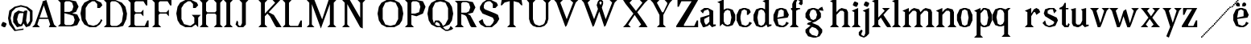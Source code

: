 SplineFontDB: 3.0
FontName: Avara
FullName: Avara
FamilyName: Avara
Weight: Bold
Copyright: Created by Raphael Bastide with FontForge 2.0 (http://fontforge.sf.net)
UComments: "2011-11-3: Created." 
Version: 001.000
ItalicAngle: 0
UnderlinePosition: -100
UnderlineWidth: 50
Ascent: 800
Descent: 200
LayerCount: 2
Layer: 0 0 "Back"  1
Layer: 1 0 "Fore"  0
NeedsXUIDChange: 1
XUID: [1021 366 1577494475 15714092]
FSType: 0
OS2Version: 0
OS2_WeightWidthSlopeOnly: 0
OS2_UseTypoMetrics: 1
CreationTime: 1320277816
ModificationTime: 1326201435
OS2TypoAscent: 0
OS2TypoAOffset: 1
OS2TypoDescent: 0
OS2TypoDOffset: 1
OS2TypoLinegap: 90
OS2WinAscent: 0
OS2WinAOffset: 1
OS2WinDescent: 0
OS2WinDOffset: 1
HheadAscent: 0
HheadAOffset: 1
HheadDescent: 0
HheadDOffset: 1
OS2Vendor: 'PfEd'
Lookup: 258 0 0 "auto"  {"auto"  } []
DEI: 91125
Encoding: ISO8859-1
UnicodeInterp: none
NameList: Adobe Glyph List
DisplaySize: -24
AntiAlias: 1
FitToEm: 1
WinInfo: 32 16 10
Grid
1160 1300 m 0
 1160 -700 l 0
1120 1300 m 0
 1120 -700 l 0
1080 1300 m 0
 1080 -700 l 0
1040 1300 m 0
 1040 -700 l 0
1000 1300 m 0
 1000 -700 l 0
960 1300 m 0
 960 -700 l 0
920 1300 m 0
 920 -700 l 0
880 1300 m 0
 880 -700 l 0
840 1300 m 0
 840 -700 l 0
800 1300 m 0
 800 -700 l 0
760 1300 m 0
 760 -700 l 0
720 1300 m 0
 720 -700 l 0
680 1300 m 0
 680 -700 l 0
640 1300 m 0
 640 -700 l 0
600 1300 m 0
 600 -700 l 0
560 1300 m 0
 560 -700 l 0
520 1300 m 0
 520 -700 l 0
480 1300 m 0
 480 -700 l 0
440 1300 m 0
 440 -700 l 0
400 1300 m 0
 400 -700 l 0
360 1300 m 4
 360 -700 l 4
320 1300 m 0
 320 -700 l 0
280 1300 m 0
 280 -700 l 0
240 1300 m 0
 240 -700 l 0
200 1300 m 0
 200 -700 l 0
160 1300 m 0
 160 -700 l 0
120 1300 m 0
 120 -700 l 0
80 1300 m 0
 80 -700 l 0
40 1300 m 0
 40 -700 l 0
-1000 -280 m 0
 2000 -280 l 0
-1000 -240 m 0
 2000 -240 l 0
-1000 -160 m 0
 2000 -160 l 0
-1000 -120 m 0
 2000 -120 l 0
-1000 -80 m 0
 2000 -80 l 0
-1000 -40 m 0
 2000 -40 l 0
-1000 840 m 0
 2000 840 l 0
-1000 760 m 0
 2000 760 l 0
-1000 720 m 0
 2000 720 l 0
-1000 680 m 0
 2000 680 l 0
-1000 640 m 0
 2000 640 l 0
-1000 600 m 0
 2000 600 l 0
-1000 520 m 0
 2000 520 l 0
-1000 480 m 0
 2000 480 l 0
-1000 440 m 0
 2000 440 l 0
-1000 400 m 0
 2000 400 l 0
-1000 360 m 0
 2000 360 l 0
-1000 320 m 0
 2000 320 l 0
-1000 280 m 0
 2000 280 l 0
-1000 240 m 0
 2000 240 l 0
-1000 200 m 0
 2000 200 l 0
-1000 160 m 0
 2000 160 l 0
-1000 120 m 0
 2000 120 l 0
-1000 80 m 0
 2000 80 l 0
-1000 40 m 0
 2000 40 l 0
-1000 -320 m 0
 2000 -320 l 0
-996 560 m 0
 2004 560 l 0
EndSplineSet
BeginChars: 256 61

StartChar: R
Encoding: 82 82 0
Width: 700
VWidth: 0
Flags: HW
LayerCount: 2
Fore
SplineSet
0 800 m 1
 360 799.945 l 1
 560 759.945 l 1
 640 599.945 l 1
 560 439.945 l 1
 400 399.898 l 1
 480 359.891 l 1
 680 -0.109375 l 1
 520 -0.101562 l 1
 480 39.8984 l 1
 360 320 l 5
 320 359.891 l 1
 200 400.008 l 1
 200 79.9766 l 1
 280 -0.078125 l 1
 0 0 l 1
 80 80 l 1
 80 720 l 1
 0 800 l 1
240 760 m 1
 200 720 l 1
 200 440 l 1
 360 440 l 1
 440 480 l 1
 480 600 l 1
 440 720 l 1
 360 760 l 1
 240 760 l 1
EndSplineSet
Validated: 1
Kerns2: 37 -50 "auto"  12 -45 "auto"  19 -70 "auto"  8 -62 "auto"  9 -86 "auto"  25 -102 "auto"  6 -84 "auto"  13 -86 "auto"  20 -66 "auto"  26 -66 "auto"  24 -62 "auto"  2 -45 "auto" 
EndChar

StartChar: B
Encoding: 66 66 1
Width: 700
VWidth: 0
Flags: HW
LayerCount: 2
Fore
SplineSet
0 800 m 1
 360 800.023 l 1
 560 760.023 l 1
 640 600.023 l 1
 560 440.023 l 1
 440 400.023 l 1
 600 360.078 l 1
 680 200.078 l 1
 600 40.0781 l 1
 440 0.078125 l 1
 0 0 l 1
 80 80 l 1
 80 720 l 1
 0 800 l 1
240 760 m 1
 200 720 l 1
 200 440 l 1
 360 440 l 1
 440 480 l 1
 480 600 l 1
 440 720 l 1
 360 760 l 1
 240 760 l 1
200 400.031 m 1
 200 79.9766 l 1
 240 39.9766 l 1
 400 40.0547 l 1
 480 80.0547 l 1
 520 200.055 l 1
 480 320.055 l 1
 360 360 l 1
 200 400.031 l 1
EndSplineSet
Validated: 1
Kerns2: 28 -73 "auto"  19 48 "auto"  20 48 "auto"  26 48 "auto"  2 48 "auto"  27 -67 "auto"  18 -71 "auto"  25 -72 "auto" 
EndChar

StartChar: a
Encoding: 97 97 2
Width: 520
VWidth: 0
Flags: HW
LayerCount: 2
Fore
SplineSet
120 560 m 1
 240 560 l 1
 400 480 l 1
 400 80 l 1
 480 80 l 1
 480 40 l 1
 360 0 l 1
 280 80 l 1
 240 40 l 1
 120 0 l 5
 80 0 l 1
 0 160 l 1
 0 280 l 1
 280 360 l 1
 280 440 l 1
 240 520 l 1
 120 480 l 1
 80 400 l 1
 0 480 l 1
 120 560 l 1
280 320 m 1
 120 240 l 1
 120 160 l 1
 160 80 l 1
 200 80 l 1
 280 160 l 1
 280 320 l 1
EndSplineSet
Kerns2: 45 -50 "auto"  43 -50 "auto"  37 -40 "auto"  34 -50 "auto"  29 -50 "auto"  27 -40 "auto"  12 -44 "auto"  7 -80 "auto"  19 -47 "auto"  8 -80 "auto"  9 -64 "auto"  18 -55 "auto"  25 -120 "auto"  6 -80 "auto"  13 -64 "auto"  20 -44 "auto"  26 -44 "auto"  24 -80 "auto" 
EndChar

StartChar: edieresis
Encoding: 235 235 3
Width: 1000
VWidth: 0
Flags: H
LayerCount: 2
Fore
SplineSet
200 558 m 1
 280 558 l 1
 400 518 l 1
 480 358 l 1
 440 278 l 1
 120 237.945 l 1
 160 78 l 1
 280 38 l 1
 360 78 l 1
 400 158 l 1
 480 118 l 1
 400 38 l 1
 320 -2 l 1
 200 -2 l 1
 80 38 l 1
 0 198 l 1
 0 358 l 1
 80 518 l 1
 200 558 l 1
240 518 m 1
 160 478 l 1
 120 277.945 l 1
 320 318 l 1
 320 478 l 1
 240 518 l 1
360 718.031 m 1
 400 678.062 l 1
 400 638.062 l 1
 360 598.031 l 1
 280 598.031 l 1
 280 678.031 l 1
 320 718.031 l 1
 360 718.031 l 1
159.438 718.219 m 1
 199.812 678.586 l 1
 200.562 598.594 l 1
 120.562 597.852 l 1
 80.1875 637.445 l 1
 79.8125 677.445 l 1
 119.438 717.844 l 1
 159.438 718.219 l 1
EndSplineSet
Validated: 1
EndChar

StartChar: g
Encoding: 103 103 4
Width: 1000
VWidth: 0
Flags: H
LayerCount: 2
Fore
SplineSet
520 598 m 1
 560 478 l 1
 520 478 l 1
 416 494 l 1
 480 398 l 1
 480 278 l 1
 440 238 l 1
 320 158 l 1
 200 118 l 1
 400 38 l 1
 520 -82 l 1
 520 -162 l 1
 440 -282 l 1
 320 -322 l 1
 240 -322 l 1
 80 -282 l 1
 0 -162 l 1
 0 -82 l 1
 160 38 l 1
 40 78 l 1
 80 118 l 1
 200 158 l 1
 80 198 l 1
 0 278 l 1
 0 398 l 1
 80 518 l 1
 200 558 l 1
 280 558 l 1
 400 518 l 1
 440 558 l 1
 520 598 l 1
240 518 m 1
 160 478 l 1
 120 358 l 1
 160 238 l 1
 240 198 l 1
 320 238 l 1
 360 358 l 1
 320 478 l 1
 240 518 l 1
200 -2 m 1
 120 -82 l 1
 120 -162 l 1
 200 -242 l 1
 360 -282 l 1
 400 -202 l 1
 400 -122 l 1
 320 -42 l 1
 200 -2 l 1
EndSplineSet
Validated: 1
EndChar

StartChar: edieresis
Encoding: 235 235 5
Width: 490
VWidth: 0
Flags: HW
LayerCount: 2
Fore
SplineSet
200 560 m 5
 280 560 l 5
 400 520 l 5
 480 360 l 5
 440 280 l 5
 120 239.945 l 5
 160 80 l 5
 280 40 l 5
 360 80 l 5
 400 160 l 5
 480 120 l 5
 400 40 l 5
 320 0 l 5
 200 0 l 5
 80 40 l 5
 0 200 l 5
 0 360 l 5
 80 520 l 5
 200 560 l 5
240 520 m 5
 160 480 l 5
 120 279.945 l 5
 320 320 l 5
 320 480 l 5
 240 520 l 5
360 720.031 m 5
 400 680.062 l 5
 400 640.062 l 5
 360 600.031 l 5
 280 600.031 l 5
 280 680.031 l 5
 320 720.031 l 5
 360 720.031 l 5
159.438 720.219 m 5
 199.812 680.586 l 5
 200.562 600.594 l 5
 120.562 599.852 l 5
 80.1875 639.445 l 5
 79.8125 679.445 l 5
 119.438 719.844 l 5
 159.438 720.219 l 5
EndSplineSet
Validated: 1
EndChar

StartChar: g
Encoding: 103 103 6
Width: 806
VWidth: 0
Flags: HW
LayerCount: 2
Fore
SplineSet
560 600 m 1
 600 480 l 1
 560 480 l 1
 456 496 l 1
 520 400 l 1
 520 280 l 1
 480 240 l 1
 360 160 l 1
 240 120 l 1
 440 40 l 1
 560 -80 l 1
 560 -160 l 1
 480 -280 l 1
 360 -320 l 1
 280 -320 l 1
 120 -280 l 1
 40 -160 l 1
 40 -80 l 1
 200 40 l 1
 80 80 l 1
 120 120 l 1
 240 160 l 1
 120 200 l 1
 40 280 l 1
 40 400 l 1
 120 520 l 1
 240 560 l 1
 320 560 l 1
 440 520 l 1
 480 560 l 1
 560 600 l 1
280 520 m 1
 200 480 l 1
 160 360 l 1
 200 240 l 1
 280 200 l 1
 360 240 l 1
 400 360 l 1
 360 480 l 1
 280 520 l 1
240 0 m 1
 160 -80 l 1
 160 -160 l 1
 240 -240 l 1
 400 -280 l 1
 440 -200 l 1
 440 -120 l 1
 360 -40 l 1
 240 0 l 1
EndSplineSet
Validated: 1
Kerns2: 0 -248 "auto"  45 -178 "auto"  44 -248 "auto"  43 -178 "auto"  42 -248 "auto"  41 -248 "auto"  39 -248 "auto"  38 -248 "auto"  37 -373 "auto"  36 -248 "auto"  35 -248 "auto"  34 -178 "auto"  33 -248 "auto"  32 -248 "auto"  30 -248 "auto"  29 -178 "auto"  1 -248 "auto"  28 -260 "auto"  27 -339 "auto"  12 -172 "auto"  7 -173 "auto"  11 -245 "auto"  10 -168 "auto"  19 -209 "auto"  8 -168 "auto"  9 -232 "auto"  18 -208 "auto"  17 -168 "auto"  16 -248 "auto"  25 -96 "auto"  14 -168 "auto"  15 -248 "auto"  6 -243 "auto"  40 -212 "auto"  13 -232 "auto"  20 -212 "auto"  26 -212 "auto"  24 -248 "auto"  2 -168 "auto" 
EndChar

StartChar: t
Encoding: 116 116 7
Width: 340
VWidth: 0
Flags: HW
LayerCount: 2
Fore
SplineSet
200 720 m 1
 200 560 l 1
 280 560 l 1
 280 520 l 1
 200 520 l 1
 200 80 l 1
 240 40 l 1
 240 40 l 1
 280 120 l 1
 320 80 l 1
 280 0 l 1
 160 0 l 1
 80 80 l 1
 80 520 l 1
 0 520 l 1
 0 560 l 1
 80 600 l 1
 120 640 l 1
 160 720 l 1
 200 720 l 1
EndSplineSet
Validated: 5
Kerns2: 8 -54 "auto"  9 -45 "auto"  18 -46 "auto"  25 -63 "auto"  6 -61 "auto"  13 -45 "auto"  24 -61 "auto" 
EndChar

StartChar: p
Encoding: 112 112 8
Width: 580
VWidth: 0
Flags: HW
LayerCount: 2
Fore
SplineSet
360 560 m 1
 480 520 l 1
 560 360 l 1
 560 200 l 1
 480 40 l 1
 360 0 l 1
 280 0 l 1
 200 40 l 1
 200 -240 l 1
 280 -320 l 1
 0 -320 l 1
 80 -240 l 1
 80 440 l 1
 0 480 l 1
 200 560 l 1
 200 480 l 5
 280 560 l 1
 360 560 l 1
320 520 m 1
 200 400 l 1
 200 160 l 1
 240 80 l 1
 320 40 l 1
 400 80 l 1
 440 280 l 1
 400 480 l 1
 320 520 l 1
EndSplineSet
Validated: 1
Kerns2: 45 47 "auto"  43 47 "auto"  34 47 "auto"  29 47 "auto"  28 -70 "auto"  19 50 "auto"  20 50 "auto"  26 50 "auto"  2 50 "auto"  7 -48 "auto"  18 -69 "auto" 
EndChar

StartChar: o
Encoding: 111 111 9
Width: 550
VWidth: 0
Flags: HW
LayerCount: 2
Fore
SplineSet
220 560 m 5
 300 560 l 1
 420 520 l 1
 500 360 l 1
 500 200 l 1
 420 40 l 1
 300 0 l 1
 220 0 l 1
 100 40 l 1
 20 200 l 1
 20 360 l 1
 100 520 l 1
 220 560 l 5
260 520 m 1
 180 480 l 1
 140 280 l 1
 180 80 l 1
 260 40 l 1
 340 80 l 1
 380 280 l 1
 340 480 l 1
 260 520 l 1
EndSplineSet
Validated: 1
Kerns2: 0 -59 "auto"  44 -59 "auto"  42 -59 "auto"  41 -59 "auto"  39 -59 "auto"  38 -59 "auto"  37 -51 "auto"  36 -59 "auto"  35 -59 "auto"  33 -59 "auto"  32 -59 "auto"  30 -59 "auto"  1 -59 "auto"  28 -100 "auto"  27 -62 "auto"  7 -78 "auto"  10 -59 "auto"  8 -59 "auto"  18 -99 "auto"  17 -59 "auto"  16 -59 "auto"  25 -68 "auto"  15 -59 "auto"  40 -59 "auto"  24 -59 "auto" 
EndChar

StartChar: r
Encoding: 114 114 10
Width: 560
VWidth: 0
Flags: HW
LayerCount: 2
Fore
SplineSet
200 560 m 1
 200 400 l 1
 200 400 l 1
 280 520 l 1
 360 560 l 1
 440 520 l 1
 480 440 l 1
 360 360 l 1
 320 440 l 1
 280 440 l 1
 200 320 l 1
 200 80 l 1
 280 0 l 1
 0 0 l 1
 80 80 l 1
 80 440 l 1
 0 480 l 1
 200 560 l 1
EndSplineSet
Validated: 5
Kerns2: 0 -90 "auto"  44 -90 "auto"  42 -90 "auto"  41 -90 "auto"  39 -90 "auto"  38 -90 "auto"  37 -250 "auto"  36 -90 "auto"  35 -90 "auto"  33 -90 "auto"  32 -90 "auto"  30 -90 "auto"  1 -90 "auto"  28 -241 "auto"  27 -293 "auto"  12 -68 "auto"  7 -68 "auto"  11 -74 "auto"  10 -49 "auto"  8 -49 "auto"  9 -57 "auto"  18 -89 "auto"  17 -49 "auto"  16 -90 "auto"  25 -58 "auto"  15 -90 "auto"  6 -58 "auto"  40 -108 "auto"  13 -57 "auto"  24 -90 "auto" 
EndChar

StartChar: s
Encoding: 115 115 11
Width: 520
VWidth: 0
Flags: HW
LayerCount: 2
Fore
SplineSet
360 400 m 1
 320 520 l 1
 240 520 l 1
 160 480 l 1
 160 400 l 1
 440 280 l 1
 480 200 l 1
 400 40 l 1
 240 0 l 5
 200 0 l 1
 80 40 l 1
 0 120 l 1
 80 200 l 1
 120 80 l 1
 200 40 l 1
 320 80 l 1
 360 120 l 1
 360 160 l 1
 80 320 l 1
 40 400 l 1
 80 520 l 1
 200 560 l 1
 360 560 l 1
 440 480 l 1
 360 400 l 1
EndSplineSet
Kerns2: 28 -70 "auto"  19 49 "auto"  20 49 "auto"  26 49 "auto"  2 49 "auto"  18 -61 "auto"  25 -61 "auto" 
EndChar

StartChar: u
Encoding: 117 117 12
Width: 600
VWidth: 0
Flags: HW
LayerCount: 2
Fore
SplineSet
560 40 m 1
 440 0 l 1
 360 80 l 1
 360 80 l 1
 320 40 l 1
 240 0 l 1
 200 0 l 1
 80 40 l 1
 40 120 l 1
 40 480 l 1
 0 520 l 1
 160 560 l 1
 160 120 l 5
 200 80 l 1
 280 80 l 1
 320 120 l 1
 360 200 l 1
 360 480 l 1
 320 520 l 1
 480 560 l 1
 480 80 l 1
 560 80 l 1
 560 40 l 1
EndSplineSet
Validated: 5
Kerns2: 45 -50 "auto"  43 -50 "auto"  37 -40 "auto"  34 -50 "auto"  29 -50 "auto"  27 -40 "auto"  12 -44 "auto"  7 -80 "auto"  19 -47 "auto"  8 -80 "auto"  9 -64 "auto"  18 -55 "auto"  25 -120 "auto"  6 -80 "auto"  13 -64 "auto"  20 -44 "auto"  26 -44 "auto"  24 -80 "auto" 
EndChar

StartChar: e
Encoding: 101 101 13
Width: 520
VWidth: 0
Flags: HW
LayerCount: 2
Fore
SplineSet
220 560 m 1
 300 560 l 5
 420 520 l 1
 500 360 l 1
 460 280 l 1
 140 240 l 1
 180 80 l 1
 300 40 l 1
 380 80 l 1
 420 160 l 1
 500 120 l 1
 420 40 l 1
 340 0 l 1
 220 0 l 1
 100 40 l 1
 20 200 l 1
 20 360 l 1
 100 520 l 1
 220 560 l 1
260 520 m 1
 180 480 l 1
 140 280 l 1
 340 320 l 1
 340 480 l 1
 260 520 l 1
EndSplineSet
Validated: 1
Kerns2: 0 -62 "auto"  45 47 "auto"  44 -62 "auto"  43 47 "auto"  42 -62 "auto"  41 -62 "auto"  39 -62 "auto"  38 -62 "auto"  36 -62 "auto"  35 -62 "auto"  34 47 "auto"  33 -62 "auto"  32 -62 "auto"  30 -62 "auto"  29 47 "auto"  1 -62 "auto"  28 -62 "auto"  19 49 "auto"  20 49 "auto"  26 49 "auto"  2 42 "auto"  7 -48 "auto"  18 -69 "auto"  16 -62 "auto"  15 -62 "auto"  40 -62 "auto" 
EndChar

StartChar: i
Encoding: 105 105 14
Width: 300
VWidth: 0
Flags: HW
LayerCount: 2
Fore
SplineSet
0 480 m 1
 200 560 l 1
 200 80 l 1
 280 0 l 1
 0 0 l 1
 80 80 l 1
 80 440 l 1
 0 480 l 1
120 600 m 1
 40 640 l 1
 40 680 l 1
 80 760 l 1
 120 760 l 5
 200 720 l 1
 200 680 l 1
 160 600 l 1
 120 600 l 1
EndSplineSet
Validated: 1
Kerns2: 37 -67 "auto"  12 -61 "auto"  11 -49 "auto"  8 -60 "auto"  9 -49 "auto"  25 -100 "auto"  6 -82 "auto"  13 -49 "auto"  24 -60 "auto"  2 -45 "auto" 
EndChar

StartChar: h
Encoding: 104 104 15
Width: 672
VWidth: 0
Flags: HW
LayerCount: 2
Fore
SplineSet
0 760 m 1
 200 840 l 1
 200 440 l 1
 280 520 l 1
 360 560 l 1
 520 520 l 1
 560 440 l 1
 560 80 l 1
 640 0 l 1
 360 0 l 1
 440 80 l 1
 440 440 l 1
 400 480 l 1
 320 480 l 1
 200 360 l 1
 200 80 l 1
 280 0 l 1
 160 0 l 1
 80 0 l 1
 0 0 l 1
 80 80 l 1
 80 720 l 1
 0 760 l 1
EndSplineSet
Validated: 1
Kerns2: 45 -42 "auto"  43 -42 "auto"  37 -79 "auto"  34 -42 "auto"  29 -42 "auto"  27 -45 "auto"  12 -84 "auto"  7 -69 "auto"  11 -61 "auto"  19 -41 "auto"  8 -73 "auto"  9 -61 "auto"  25 -113 "auto"  6 -94 "auto"  13 -61 "auto"  20 -41 "auto"  26 -41 "auto"  24 -72 "auto"  2 -57 "auto" 
EndChar

StartChar: l
Encoding: 108 108 16
Width: 320
VWidth: 0
Flags: HW
LayerCount: 2
Fore
SplineSet
0 760 m 5
 200 840 l 1
 200 80 l 1
 280 0 l 1
 0 0 l 1
 80 80 l 1
 80 720 l 1
 0 760 l 5
EndSplineSet
Validated: 1
Kerns2: 45 -50 "auto"  43 -50 "auto"  37 -87 "auto"  34 -50 "auto"  29 -50 "auto"  27 -53 "auto"  12 -81 "auto"  7 -49 "auto"  11 -69 "auto"  19 -49 "auto"  8 -80 "auto"  9 -69 "auto"  18 -40 "auto"  25 -120 "auto"  6 -102 "auto"  13 -69 "auto"  20 -49 "auto"  26 -49 "auto"  24 -80 "auto"  2 -65 "auto" 
EndChar

StartChar: m
Encoding: 109 109 17
Width: 1000
VWidth: 0
Flags: H
LayerCount: 2
Fore
SplineSet
0 0 m 5
 80 80 l 1
 80 440 l 1
 0 480 l 1
 200 560 l 1
 200 560 l 1
 200 440 l 1
 280 520 l 1
 360 560 l 1
 520 520 l 1
 560 440 l 1
 640 520 l 1
 720 560 l 1
 880 520 l 1
 920 440 l 1
 920 80 l 1
 1000 0 l 1
 720 0 l 1
 800 80 l 1
 800 440 l 1
 760 480 l 1
 680 480 l 1
 560 360 l 1
 560 80 l 1
 640 0 l 1
 360 0 l 1
 360 0 l 1
 360.25 0 l 1
 440 80 l 1
 440 80 l 1
 440 440 l 1
 400 480 l 1
 320 480 l 1
 200 360 l 1
 200 80 l 1
 280 0 l 5
 0 0 l 5
EndSplineSet
Kerns2: 0 40 "auto"  44 40 "auto"  42 40 "auto"  41 40 "auto"  39 40 "auto"  38 40 "auto"  37 -47 "auto"  36 40 "auto"  35 40 "auto"  33 40 "auto"  32 40 "auto"  30 40 "auto"  1 40 "auto"  28 40 "auto"  10 40 "auto"  17 40 "auto"  16 40 "auto"  14 40 "auto"  15 40 "auto"  40 40 "auto"  12 -52 "auto"  7 -68 "auto"  8 -41 "auto"  25 -81 "auto"  6 -62 "auto"  24 -40 "auto" 
EndChar

StartChar: n
Encoding: 110 110 18
Width: 680
VWidth: 0
Flags: W
HStem: 0 21G<40 320 400 680> 540 20G<190 240 360 480>
VStem: 120 120<80 360> 480 120<80 440>
LayerCount: 2
Fore
SplineSet
40 480 m 1
 240 560 l 1
 240 440 l 1
 320 520 l 1
 400 560 l 1
 560 520 l 1
 600 440 l 1
 600 80 l 1
 680 0 l 1
 400 0 l 1
 480 80 l 1
 480 440 l 1
 440 480 l 1
 360 480 l 1
 240 360 l 1
 240 80 l 1
 320 0 l 1
 200 0 l 1
 120 0 l 1
 40 0 l 1
 120 80 l 1
 120 440 l 1
 40 480 l 1
EndSplineSet
Validated: 1
Kerns2: 0 40 "auto"  44 40 "auto"  42 40 "auto"  41 40 "auto"  39 40 "auto"  38 40 "auto"  37 -47 "auto"  36 40 "auto"  35 40 "auto"  33 40 "auto"  32 40 "auto"  30 40 "auto"  1 40 "auto"  28 40 "auto"  10 40 "auto"  17 40 "auto"  16 40 "auto"  14 40 "auto"  15 40 "auto"  40 40 "auto"  12 -52 "auto"  7 -68 "auto"  8 -41 "auto"  25 -81 "auto"  6 -62 "auto"  24 -40 "auto" 
EndChar

StartChar: q
Encoding: 113 113 19
Width: 1000
VWidth: 0
Flags: HW
LayerCount: 2
Fore
SplineSet
560.167 560.002 m 5
 480.167 480.002 l 5
 480.167 -239.998 l 5
 560.167 -319.998 l 5
 280.167 -319.998 l 5
 360.167 -239.998 l 5
 360.167 26.752 l 5
 280.167 0.00195312 l 5
 200.167 0.00195312 l 5
 80.167 40.002 l 5
 0.166992 200.002 l 5
 0.166992 360.002 l 5
 80.167 520.002 l 5
 200.167 560.002 l 5
 280.167 560.002 l 5
 400.167 519.947 l 5
 480.167 559.947 l 5
 560.167 560.002 l 5
240.167 520.002 m 5
 160.167 480.002 l 5
 120.167 280.002 l 5
 160.167 80.002 l 5
 240.167 40.002 l 5
 320.167 80.002 l 5
 360.167 159.947 l 5
 360.167 399.947 l 5
 320.167 480.002 l 5
 240.167 520.002 l 5
EndSplineSet
Validated: 1
Kerns2: 0 -480 "auto"  45 -427 "auto"  44 -480 "auto"  43 -427 "auto"  42 -480 "auto"  41 -480 "auto"  39 -480 "auto"  38 -480 "auto"  37 -521 "auto"  36 -480 "auto"  35 -480 "auto"  34 -427 "auto"  33 -480 "auto"  32 -480 "auto"  30 -480 "auto"  29 -427 "auto"  1 -480 "auto"  28 -480 "auto"  27 -520 "auto"  12 -407 "auto"  7 -401 "auto"  11 -469 "auto"  10 -447 "auto"  19 -449 "auto"  8 -401 "auto"  9 -469 "auto"  18 -487 "auto"  17 -447 "auto"  16 -480 "auto"  25 -367 "auto"  14 -447 "auto"  15 -480 "auto"  6 -489 "auto"  40 -441 "auto"  13 -469 "auto"  20 -449 "auto"  26 -449 "auto"  24 -481 "auto"  2 -448 "auto" 
EndChar

StartChar: d
Encoding: 100 100 20
Width: 600
VWidth: 0
Flags: HW
LayerCount: 2
Fore
SplineSet
480 840 m 1
 480 80 l 5
 560 80 l 1
 560 44 l 1
 440 0 l 1
 400 80 l 1
 360 40 l 1
 280 0 l 1
 200 0 l 1
 80 40 l 1
 0 200 l 1
 0 360 l 1
 80 520 l 1
 200 560 l 1
 280 560 l 1
 360 520 l 1
 360 720 l 1
 280 760 l 1
 480 840 l 1
240 520 m 1
 160 480 l 1
 120 280 l 1
 160 80 l 1
 240 40 l 1
 320 80 l 1
 360 160 l 1
 360 400 l 1
 320 480 l 1
 240 520 l 1
EndSplineSet
Validated: 1
Kerns2: 45 -50 "auto"  43 -50 "auto"  37 -40 "auto"  34 -50 "auto"  29 -50 "auto"  27 -40 "auto"  12 -44 "auto"  7 -80 "auto"  19 -47 "auto"  8 -80 "auto"  9 -64 "auto"  18 -54 "auto"  25 -120 "auto"  6 -80 "auto"  13 -64 "auto"  20 -44 "auto"  26 -44 "auto"  24 -80 "auto" 
EndChar

StartChar: uni007F
Encoding: 127 127 21
Width: 1000
VWidth: 0
Flags: H
LayerCount: 2
Fore
SplineSet
440 120 m 1
 440 160 l 1
 480 160 l 1
 480 120 l 1
 440 120 l 1
400 80 m 1
 400 120 l 1
 440 120 l 1
 440 80 l 1
 400 80 l 1
360 40 m 1
 360 80 l 1
 400 80 l 1
 400 40 l 1
 360 40 l 1
320 0 m 1
 320 40 l 1
 360 40 l 1
 360 0 l 1
 320 0 l 1
280 -40 m 1
 280 0 l 1
 320 0 l 1
 320 -40 l 1
 280 -40 l 1
200 -120 m 1
 200 -80 l 1
 240 -80 l 1
 240 -120 l 1
 200 -120 l 1
240 -80 m 1
 240 -40 l 1
 280 -40 l 1
 280 -80 l 1
 240 -80 l 1
160 -160 m 1
 160 -120 l 1
 200 -120 l 1
 200 -160 l 1
 160 -160 l 1
1000 680 m 1
 1000 720 l 1
 1040 720 l 1
 1040 680 l 1
 1000 680 l 1
960 640 m 1
 960 680 l 1
 1000 680 l 1
 1000 640 l 1
 960 640 l 1
920 600 m 1
 920 640 l 1
 960 640 l 1
 960 600 l 1
 920 600 l 1
880 560 m 1
 880 600 l 1
 920 600 l 1
 920 560 l 1
 880 560 l 1
840 520 m 1
 840 560 l 1
 880 560 l 1
 880 520 l 1
 840 520 l 1
800 480 m 1
 800 520 l 1
 840 520 l 1
 840 480 l 1
 800 480 l 1
760 440 m 1
 760 480 l 1
 800 480 l 1
 800 440 l 1
 760 440 l 1
720 400 m 1
 720 440 l 1
 760 440 l 1
 760 400 l 1
 720 400 l 1
680 360 m 1
 680 400 l 1
 720 400 l 1
 720 360 l 1
 680 360 l 1
640 320 m 1
 640 360 l 1
 680 360 l 1
 680 320 l 1
 640 320 l 1
600 280 m 1
 600 320 l 1
 640 320 l 1
 640 280 l 1
 600 280 l 1
560 240 m 1
 560 280 l 1
 600 280 l 1
 600 240 l 1
 560 240 l 1
520 200 m 1
 520 240 l 1
 560 240 l 1
 560 200 l 1
 520 200 l 1
480 160 m 1
 480 200 l 1
 520 200 l 1
 520 160 l 1
 480 160 l 1
1120 800 m 1
 1120 840 l 1
 1160 840 l 1
 1160 800 l 1
 1120 800 l 1
1080 760 m 1
 1080 800 l 1
 1120 800 l 1
 1120 760 l 1
 1080 760 l 1
1040 720 m 1
 1040 760 l 1
 1080 760 l 1
 1080 720 l 1
 1040 720 l 1
120 -200 m 1
 120 -160 l 1
 160 -160 l 1
 160 -200 l 1
 120 -200 l 1
80 -240 m 1
 80 -200 l 1
 120 -200 l 1
 120 -240 l 1
 80 -240 l 1
40 -280 m 1
 40 -240 l 1
 80 -240 l 1
 80 -280 l 1
 40 -280 l 1
0 -320 m 1
 0 -280 l 1
 40 -280 l 1
 40 -320 l 1
 0 -320 l 1
EndSplineSet
Validated: 5
EndChar

StartChar: dieresis
Encoding: 168 168 22
Width: 2
VWidth: 0
Flags: HW
LayerCount: 2
EndChar

StartChar: at
Encoding: 64 64 23
Width: 739
VWidth: 0
Flags: HW
LayerCount: 2
Fore
SplineSet
480 440 m 1
 360 440 l 1
 320 400 l 1
 280 240 l 1
 320 120 l 1
 400 80 l 1
 440 160 l 1
 480 440 l 1
40 520 m 1
 200 640 l 1
 400 690 l 1
 600 640 l 1
 760 520 l 1
 760 200 l 1
 680 42 l 1
 560 0 l 1
 480 120 l 1
 440 40 l 1
 280 0 l 1
 160 160 l 1
 160 320 l 1
 200 440 l 1
 320 520 l 1
 480 480 l 1
 520 520 l 1
 600 520 l 1
 560 200 l 1
 600 80 l 1
 680 200 l 1
 680 480 l 1
 560 600 l 1
 400 640 l 1
 240 600 l 1
 120 480 l 1
 80 280 l 1
 120 120 l 1
 240 -80 l 1
 480 -40 l 1
 480 -80 l 1
 200 -120 l 1
 40 80 l 1
 0 280 l 1
 40 520 l 1
EndSplineSet
Validated: 1
EndChar

StartChar: b
Encoding: 98 98 24
Width: 600
VWidth: 0
Flags: HW
LayerCount: 2
Fore
SplineSet
80 720 m 1
 80 0 l 5
 160 80 l 1
 200 40 l 1
 280 0 l 1
 360 0 l 1
 480 40 l 1
 560 200 l 1
 560 360 l 1
 480 520 l 1
 360 560 l 1
 280 560 l 1
 200 520 l 1
 200 840 l 1
 0 760 l 1
 80 720 l 1
320 520 m 1
 400 480 l 1
 440 280 l 1
 400 80 l 1
 320 40 l 1
 240 80 l 1
 200 160 l 1
 200 400 l 1
 240 480 l 1
 320 520 l 1
EndSplineSet
Validated: 9
Kerns2: 0 -50 "auto"  44 -50 "auto"  42 -50 "auto"  41 -50 "auto"  39 -50 "auto"  38 -50 "auto"  37 -41 "auto"  36 -50 "auto"  35 -50 "auto"  33 -50 "auto"  32 -50 "auto"  30 -50 "auto"  1 -50 "auto"  28 -91 "auto"  27 -52 "auto"  10 -49 "auto"  8 -49 "auto"  18 -89 "auto"  17 -49 "auto"  16 -50 "auto"  25 -58 "auto"  15 -50 "auto"  40 -50 "auto"  24 -49 "auto" 
EndChar

StartChar: j
Encoding: 106 106 25
Width: 320
VWidth: 0
Flags: HWO
LayerCount: 2
Fore
SplineSet
40 480 m 1
 240 560 l 1
 240 -200 l 1
 160 -280 l 1
 80 -320 l 1
 -40 -280 l 1
 -80 -240 l 1
 -80 -160 l 1
 0 -80 l 5
 40 -120 l 5
 0 -200 l 1
 0 -240 l 1
 80 -280 l 0
 120 -200 l 1
 120 440 l 1
 40 480 l 1
160 600 m 1
 80 640 l 1
 80 680 l 1
 120 760 l 1
 160 760 l 1
 240 720 l 1
 240 680 l 1
 200 600 l 1
 160 600 l 1
EndSplineSet
Validated: 1
Kerns2: 0 -40 "auto"  44 -40 "auto"  42 -40 "auto"  41 -40 "auto"  39 -40 "auto"  38 -40 "auto"  37 -81 "auto"  36 -40 "auto"  35 -40 "auto"  33 -40 "auto"  32 -40 "auto"  30 -40 "auto"  1 -40 "auto"  28 -40 "auto"  25 70 "auto"  27 -80 "auto"  12 -40 "auto"  10 -40 "auto"  8 -40 "auto"  18 -80 "auto"  17 -40 "auto"  16 -40 "auto"  14 -40 "auto"  15 -40 "auto"  6 -50 "auto"  40 -40 "auto"  24 -53 "auto" 
EndChar

StartChar: c
Encoding: 99 99 26
Width: 520
VWidth: 0
Flags: HW
LayerCount: 2
Fore
SplineSet
320 480 m 1
 240 520 l 1
 160 480 l 1
 120 320 l 1
 120 240 l 1
 160 80 l 1
 280 40 l 1
 360 80 l 1
 400 160 l 1
 480 120 l 1
 400 40 l 1
 320 0 l 1
 200 0 l 1
 80 40 l 1
 0 200 l 1
 0 360 l 1
 80 520 l 1
 200 560 l 1
 280 560 l 1
 400 520 l 1
 400 520 l 5
 440 440 l 1
 360 360 l 9
 320 360 l 25
 320 480 l 1
EndSplineSet
Validated: 5
Kerns2: 0 -82 "auto"  44 -82 "auto"  42 -82 "auto"  41 -82 "auto"  39 -82 "auto"  38 -82 "auto"  36 -82 "auto"  35 -82 "auto"  33 -82 "auto"  32 -82 "auto"  30 -82 "auto"  1 -82 "auto"  28 -82 "auto"  7 -68 "auto"  10 -49 "auto"  8 -49 "auto"  18 -89 "auto"  17 -49 "auto"  16 -82 "auto"  25 -58 "auto"  15 -82 "auto"  6 -56 "auto"  40 -82 "auto"  24 -50 "auto" 
EndChar

StartChar: period
Encoding: 46 46 27
Width: 260
VWidth: 0
Flags: HW
LayerCount: 2
Fore
SplineSet
120 0 m 1
 40 40 l 1
 40 80 l 5
 80 160 l 1
 120 160 l 1
 200 120 l 1
 200 80 l 1
 160 0 l 1
 120 0 l 1
EndSplineSet
Validated: 1
EndChar

StartChar: A
Encoding: 65 65 28
Width: 802
VWidth: 0
Flags: HW
LayerCount: 2
Fore
SplineSet
501.429 240 m 1
 217.143 240 l 1
 160 80 l 1
 240 0 l 1
 0 0 l 1
 80 80 l 1
 320 720 l 1
 320 760 l 1
 440 800 l 1
 678 80 l 1
 768 0 l 1
 518 0 l 1
 558 80 l 1
 501.429 240 l 1
487.286 280 m 1
 360 640 l 1
 231.429 280 l 1
 487.286 280 l 1
EndSplineSet
Validated: 1
Kerns2: 45 -124 "auto"  43 -124 "auto"  37 -82 "auto"  34 -124 "auto"  29 -124 "auto"  27 -47 "auto"  12 -87 "auto"  7 -122 "auto"  11 -110 "auto"  19 -91 "auto"  8 -74 "auto"  9 -107 "auto"  25 -114 "auto"  6 -96 "auto"  13 -107 "auto"  20 -87 "auto"  26 -87 "auto"  24 -74 "auto"  2 -57 "auto" 
EndChar

StartChar: C
Encoding: 67 67 29
Width: 722
VWidth: 0
Flags: HW
LayerCount: 2
Fore
SplineSet
160 240 m 13
 240 80 l 25
 400 40 l 25
 520 80 l 17
 600 160 l 1
 640 240 l 9
 680 200 l 25
 600 80 l 25
 480 0 l 17
 280 0 l 1
 120 80 l 1
 40 200 l 1
 0 400 l 1
 40 600 l 9
 120 720 l 25
 280 800 l 25
 470 800 l 25
 640 720 l 25
 680 640 l 25
 600 560 l 25
 520 560 l 25
 520 680 l 17
 440 760 l 1
 360 760 l 9
 240 680 l 25
 160 560 l 21
 160 240 l 13
EndSplineSet
Validated: 1
Kerns2: 0 -53 "auto"  44 -53 "auto"  42 -53 "auto"  41 -53 "auto"  39 -53 "auto"  38 -53 "auto"  37 -43 "auto"  36 -53 "auto"  35 -53 "auto"  33 -53 "auto"  32 -53 "auto"  30 -53 "auto"  1 -53 "auto"  28 -87 "auto"  27 -58 "auto"  10 -52 "auto"  8 -52 "auto"  18 -92 "auto"  17 -52 "auto"  16 -55 "auto"  25 -53 "auto"  15 -55 "auto"  6 -57 "auto"  40 -53 "auto"  24 -55 "auto" 
EndChar

StartChar: D
Encoding: 68 68 30
Width: 760
VWidth: 0
Flags: HW
LayerCount: 2
Fore
SplineSet
0 800 m 1
 360 800 l 1
 560 720 l 1
 670 600 l 1
 720 400 l 1
 700 240 l 1
 600 40 l 1
 440 0 l 1
 0 0 l 1
 80 80 l 1
 80 720 l 1
 0 800 l 1
560 560 m 1
 520 640 l 1
 440 720 l 1
 360 760 l 1
 240 760 l 1
 200 720 l 1
 200 80 l 1
 240 40 l 1
 400 40 l 1
 480 80 l 1
 560 160 l 1
 600 400 l 5
 560 560 l 1
EndSplineSet
Kerns2: 0 -51 "auto"  44 -51 "auto"  42 -51 "auto"  41 -51 "auto"  39 -51 "auto"  38 -51 "auto"  37 -75 "auto"  36 -51 "auto"  35 -51 "auto"  33 -51 "auto"  32 -51 "auto"  30 -51 "auto"  1 -51 "auto"  28 -130 "auto"  27 -92 "auto"  18 -56 "auto"  16 -51 "auto"  15 -51 "auto"  24 -51 "auto" 
EndChar

StartChar: E
Encoding: 69 69 31
Width: 760
VWidth: 0
Flags: HW
LayerCount: 2
Fore
SplineSet
640 118 m 1
 640 2 l 1
 0 0 l 1
 80 80 l 1
 80 720 l 1
 0 800 l 1
 600 800 l 1
 600 682 l 1
 520 758 l 1
 240 760 l 9
 200 716 l 25
 200 482 l 25
 240 436 l 25
 440 442 l 25
 520 524 l 25
 520 274 l 25
 440 356 l 25
 240 356 l 25
 200 316 l 25
 200 74 l 25
 240 40 l 25
 560 44 l 25
 640 118 l 1
EndSplineSet
Validated: 1
EndChar

StartChar: E
Encoding: 69 69 32
Width: 760
VWidth: 0
Flags: HW
LayerCount: 2
Fore
SplineSet
640 200 m 1
 640 0 l 1
 0 0 l 1
 80 80 l 1
 80 720 l 1
 0 800 l 1
 600 800 l 1
 600 640 l 1
 560 640 l 1
 480 760 l 1
 240 760 l 9
 200 720 l 25
 200 480 l 25
 240 440 l 25
 400 440 l 29
 480 520 l 25
 480 320 l 25
 400 400 l 25
 240 400 l 25
 200 360 l 25
 200 80 l 25
 240 40 l 25
 520 40 l 17
 600 200 l 1
 640 200 l 1
EndSplineSet
Validated: 1
Kerns2: 0 -80 "auto"  45 -83 "auto"  44 -80 "auto"  43 -83 "auto"  42 -80 "auto"  41 -80 "auto"  39 -80 "auto"  38 -80 "auto"  37 -121 "auto"  36 -80 "auto"  35 -80 "auto"  34 -83 "auto"  33 -80 "auto"  32 -80 "auto"  30 -80 "auto"  29 -83 "auto"  1 -80 "auto"  28 -80 "auto"  27 -120 "auto"  12 -89 "auto"  7 -160 "auto"  11 -70 "auto"  10 -80 "auto"  19 -50 "auto"  8 -160 "auto"  9 -71 "auto"  18 -120 "auto"  17 -80 "auto"  16 -80 "auto"  25 -200 "auto"  14 -80 "auto"  15 -80 "auto"  6 -160 "auto"  40 -80 "auto"  13 -71 "auto"  20 -51 "auto"  26 -51 "auto"  24 -120 "auto"  2 -50 "auto" 
EndChar

StartChar: F
Encoding: 70 70 33
Width: 760
VWidth: 0
Flags: HW
LayerCount: 2
Fore
SplineSet
0 0 m 1
 80 80 l 1
 80 720 l 1
 0 800 l 1
 600 800 l 1
 600 640 l 1
 560 640 l 1
 480 760 l 1
 240 760 l 9
 200 720 l 25
 200 480 l 25
 240 440 l 25
 440 440 l 25
 520 520 l 25
 520 320 l 25
 440 400 l 17
 240 400 l 9
 200 360 l 25
 200 80 l 25
 280 0 l 25
 0 0 l 1
EndSplineSet
Validated: 1
Kerns2: 0 -120 "auto"  45 -139 "auto"  44 -120 "auto"  43 -139 "auto"  42 -120 "auto"  41 -120 "auto"  39 -120 "auto"  38 -120 "auto"  37 -280 "auto"  36 -120 "auto"  35 -120 "auto"  34 -139 "auto"  33 -120 "auto"  32 -120 "auto"  30 -120 "auto"  29 -139 "auto"  1 -120 "auto"  28 -331 "auto"  27 -493 "auto"  12 -200 "auto"  7 -169 "auto"  11 -230 "auto"  10 -200 "auto"  19 -169 "auto"  8 -200 "auto"  9 -189 "auto"  18 -240 "auto"  17 -200 "auto"  16 -120 "auto"  25 -169 "auto"  14 -129 "auto"  15 -120 "auto"  6 -209 "auto"  40 -169 "auto"  13 -189 "auto"  20 -169 "auto"  26 -169 "auto"  24 -120 "auto"  2 -200 "auto" 
EndChar

StartChar: G
Encoding: 71 71 34
Width: 722
VWidth: 0
Flags: HW
LayerCount: 2
Fore
SplineSet
160 240 m 5
 240 90 l 1
 440 40 l 1
 560 120 l 1
 560 280 l 1
 480 360 l 1
 760 360 l 1
 680 280 l 1
 680 0 l 1
 600 80 l 1
 480 0 l 1
 280 0 l 1
 120 80 l 1
 40 200 l 1
 0 400 l 1
 40 600 l 1
 120 720 l 1
 280 800 l 1
 470 800 l 1
 640 720 l 1
 680 640 l 1
 600 560 l 1
 520 560 l 1
 520 680 l 1
 440 760 l 1
 360 760 l 1
 240 680 l 1
 160 560 l 5
 160 240 l 5
EndSplineSet
Kerns2: 45 105 "auto"  43 105 "auto"  37 -43 "auto"  34 105 "auto"  29 105 "auto"  12 68 "auto"  11 46 "auto"  19 107 "auto"  9 87 "auto"  6 67 "auto"  13 87 "auto"  20 107 "auto"  26 107 "auto"  2 62 "auto"  27 -42 "auto"  18 -42 "auto" 
EndChar

StartChar: H
Encoding: 72 72 35
Width: 760
VWidth: 0
Flags: HW
LayerCount: 2
Fore
SplineSet
280 800 m 1
 200 720 l 9
 200 480 l 25
 240 440 l 25
 480 440 l 25
 520 480 l 17
 520 720 l 1
 440 800 l 1
 720 800 l 1
 640 720 l 1
 640 80 l 1
 720 0 l 1
 440 0 l 1
 520 80 l 1
 520 360 l 9
 480 400 l 17
 240 400 l 9
 200 360 l 25
 200 80 l 25
 280 0 l 25
 0 0 l 1
 80 80 l 1
 80 720 l 1
 0 800 l 1
 280 800 l 1
EndSplineSet
Validated: 1
Kerns2: 45 -50 "auto"  43 -50 "auto"  37 -87 "auto"  34 -50 "auto"  29 -50 "auto"  27 -53 "auto"  12 -81 "auto"  7 -49 "auto"  11 -69 "auto"  19 -49 "auto"  8 -80 "auto"  9 -69 "auto"  18 -40 "auto"  25 -120 "auto"  6 -102 "auto"  13 -69 "auto"  20 -49 "auto"  26 -49 "auto"  2 -65 "auto" 
EndChar

StartChar: I
Encoding: 73 73 36
Width: 320
VWidth: 0
Flags: HW
LayerCount: 2
Fore
SplineSet
200 80 m 25
 280 0 l 25
 0 0 l 1
 80 80 l 1
 80 720 l 1
 0 800 l 1
 280 800 l 1
 200 720 l 9
 200 80 l 25
EndSplineSet
Validated: 1
Kerns2: 45 -50 "auto"  43 -50 "auto"  37 -87 "auto"  34 -50 "auto"  29 -50 "auto"  27 -53 "auto"  12 -81 "auto"  7 -49 "auto"  11 -69 "auto"  19 -49 "auto"  8 -80 "auto"  9 -69 "auto"  18 -40 "auto"  25 -120 "auto"  6 -102 "auto"  13 -69 "auto"  20 -49 "auto"  26 -49 "auto"  2 -65 "auto" 
EndChar

StartChar: J
Encoding: 74 74 37
Width: 760
VWidth: 0
Flags: HW
LayerCount: 2
Fore
SplineSet
120 160 m 1
 120 80 l 1
 160 40 l 1
 200 40 l 1
 240 120 l 1
 240 720 l 1
 160 800 l 1
 440 800 l 1
 360 720 l 9
 360 80 l 17
 280 0 l 1
 120 0 l 1
 40 80 l 1
 80 200 l 1
 120 160 l 1
EndSplineSet
Validated: 1
Kerns2: 0 -281 "auto"  45 -330 "auto"  44 -281 "auto"  43 -330 "auto"  42 -281 "auto"  41 -281 "auto"  39 -281 "auto"  38 -281 "auto"  37 -401 "auto"  36 -281 "auto"  35 -281 "auto"  34 -330 "auto"  33 -281 "auto"  32 -281 "auto"  30 -281 "auto"  29 -330 "auto"  1 -281 "auto"  28 -403 "auto"  27 -401 "auto"  12 -360 "auto"  7 -329 "auto"  11 -349 "auto"  10 -360 "auto"  19 -329 "auto"  8 -360 "auto"  9 -349 "auto"  18 -400 "auto"  17 -360 "auto"  16 -287 "auto"  25 -369 "auto"  14 -329 "auto"  15 -287 "auto"  6 -369 "auto"  40 -370 "auto"  13 -349 "auto"  20 -329 "auto"  26 -329 "auto"  24 -287 "auto"  2 -329 "auto" 
EndChar

StartChar: K
Encoding: 75 75 38
Width: 762
VWidth: 0
Flags: HWO
LayerCount: 2
Fore
SplineSet
720 0 m 1
 560 0 l 1
 520 40 l 1
 360 320 l 1
 280 400 l 1
 200 320 l 1
 200 80 l 9
 280 0 l 25
 0 0 l 1
 80 80 l 1
 80 720 l 1
 0 800 l 1
 280 800 l 1
 200 720 l 1
 200 400 l 1
 520 720 l 1
 440 800 l 1
 680 800 l 1
 600 720 l 1
 320 440 l 1
 480 360 l 1
 720 0 l 1
EndSplineSet
Validated: 1
Kerns2: 45 -153 "auto"  43 -153 "auto"  37 -76 "auto"  34 -153 "auto"  29 -153 "auto"  27 -53 "auto"  12 -89 "auto"  7 -116 "auto"  11 -56 "auto"  19 -93 "auto"  8 -84 "auto"  9 -109 "auto"  18 -44 "auto"  25 -124 "auto"  6 -104 "auto"  13 -109 "auto"  20 -89 "auto"  26 -89 "auto"  24 -49 "auto"  2 -67 "auto" 
EndChar

StartChar: L
Encoding: 76 76 39
Width: 760
VWidth: 0
Flags: HW
LayerCount: 2
Fore
SplineSet
200 80 m 17
 240 40 l 1
 480 40 l 1
 560 200 l 5
 600 200 l 1
 600 0 l 9
 0 0 l 1
 80 80 l 1
 80 720 l 1
 0 800 l 1
 280 800 l 1
 200 720 l 9
 200 80 l 17
EndSplineSet
Validated: 1
Kerns2: 0 -120 "auto"  45 -123 "auto"  44 -120 "auto"  43 -123 "auto"  42 -120 "auto"  41 -120 "auto"  39 -120 "auto"  38 -120 "auto"  37 -161 "auto"  36 -120 "auto"  35 -120 "auto"  34 -123 "auto"  33 -120 "auto"  32 -120 "auto"  30 -120 "auto"  29 -123 "auto"  1 -120 "auto"  28 -120 "auto"  27 -160 "auto"  12 -129 "auto"  7 -200 "auto"  11 -110 "auto"  10 -120 "auto"  19 -90 "auto"  8 -200 "auto"  9 -111 "auto"  18 -160 "auto"  17 -120 "auto"  16 -120 "auto"  25 -240 "auto"  14 -120 "auto"  15 -120 "auto"  6 -200 "auto"  40 -120 "auto"  13 -111 "auto"  20 -91 "auto"  26 -91 "auto"  24 -200 "auto"  2 -90 "auto" 
EndChar

StartChar: f
Encoding: 102 102 40
Width: 444
VWidth: 0
Flags: HW
LayerCount: 2
Fore
SplineSet
200 560 m 1
 320 560 l 1
 320 520 l 1
 280 520 l 1
 200 480 l 1
 200 80 l 1
 280 0 l 1
 0 0 l 1
 80 80 l 1
 80 480 l 1
 40 520 l 1
 40 560 l 1
 80 560 l 1
 80 680 l 1
 120 760 l 0
 160 800 l 1
 320 840 l 1
 400 800 l 1
 400 680 l 0
 360 640 l 1
 280 680 l 1
 320 760 l 1
 240 800 l 1
 200 720 l 1
 200 560 l 1
EndSplineSet
Validated: 1
Kerns2: 45 -48 "auto"  43 -48 "auto"  37 -164 "auto"  34 -48 "auto"  29 -48 "auto"  28 -124 "auto"  27 -177 "auto"  12 -84 "auto"  7 -53 "auto"  11 -177 "auto"  10 -118 "auto"  19 -151 "auto"  8 -117 "auto"  9 -171 "auto"  18 -158 "auto"  17 -118 "auto"  25 -54 "auto"  6 -188 "auto"  40 -54 "auto"  13 -171 "auto"  20 -120 "auto"  26 -151 "auto"  2 -104 "auto" 
EndChar

StartChar: M
Encoding: 77 77 41
Width: 1090
VWidth: 0
Flags: HW
LayerCount: 2
Fore
SplineSet
480 230 m 9
 680 800 l 1
 920 800 l 1
 840 720 l 1
 840 80 l 1
 920 0 l 1
 640 0 l 1
 720 80 l 1
 720 680 l 17
 440 -40 l 9
 160 680 l 25
 160 80 l 25
 240 0 l 25
 0 0 l 1
 80 80 l 1
 80 720 l 1
 0 800 l 1
 240 800 l 1
 480 230 l 9
EndSplineSet
Validated: 1
Kerns2: 0 -131 "auto"  45 -180 "auto"  44 -131 "auto"  43 -180 "auto"  42 -131 "auto"  41 -131 "auto"  39 -131 "auto"  38 -131 "auto"  37 -217 "auto"  36 -131 "auto"  35 -131 "auto"  34 -180 "auto"  33 -131 "auto"  32 -131 "auto"  30 -131 "auto"  29 -180 "auto"  1 -131 "auto"  28 -130 "auto"  27 -183 "auto"  12 -211 "auto"  7 -179 "auto"  11 -199 "auto"  10 -130 "auto"  19 -179 "auto"  8 -210 "auto"  9 -199 "auto"  18 -170 "auto"  17 -130 "auto"  16 -131 "auto"  25 -250 "auto"  14 -130 "auto"  15 -131 "auto"  6 -232 "auto"  40 -130 "auto"  13 -199 "auto"  20 -179 "auto"  26 -179 "auto"  24 -137 "auto"  2 -195 "auto" 
EndChar

StartChar: N
Encoding: 78 78 42
Width: 1090
VWidth: 0
Flags: HW
LayerCount: 2
Fore
SplineSet
640 -40 m 1
 560 0 l 1
 160 680 l 9
 160 80 l 25
 240 0 l 25
 0 0 l 1
 80 80 l 1
 80 720 l 1
 0 800 l 1
 240 800 l 1
 560 280 l 1
 560 720 l 1
 480 800 l 1
 720 800 l 1
 640 720 l 1
 640 -40 l 1
EndSplineSet
Validated: 1
Kerns2: 0 -331 "auto"  45 -380 "auto"  44 -331 "auto"  43 -380 "auto"  42 -331 "auto"  41 -331 "auto"  39 -331 "auto"  38 -331 "auto"  37 -451 "auto"  36 -331 "auto"  35 -331 "auto"  34 -380 "auto"  33 -331 "auto"  32 -331 "auto"  30 -331 "auto"  29 -380 "auto"  1 -331 "auto"  28 -410 "auto"  27 -450 "auto"  12 -410 "auto"  7 -379 "auto"  11 -399 "auto"  10 -410 "auto"  19 -379 "auto"  8 -410 "auto"  9 -399 "auto"  18 -450 "auto"  17 -410 "auto"  16 -337 "auto"  25 -419 "auto"  14 -410 "auto"  15 -337 "auto"  6 -419 "auto"  40 -410 "auto"  13 -399 "auto"  20 -379 "auto"  26 -379 "auto"  24 -337 "auto"  2 -379 "auto" 
EndChar

StartChar: O
Encoding: 79 79 43
Width: 840
VWidth: 0
Flags: HW
LayerCount: 2
Fore
SplineSet
640 560 m 1
 560 720 l 1
 400 760 l 9
 240 720 l 25
 160 560 l 17
 160 240 l 9
 240 80 l 25
 400 40 l 25
 552 80 l 17
 640 240 l 1
 640 560 l 1
680 80 m 9
 520 0 l 17
 280 0 l 1
 120 80 l 1
 40 200 l 1
 0 400 l 1
 40 600 l 9
 120 720 l 25
 280 800 l 25
 520 800 l 25
 680 720 l 25
 760 600 l 17
 800 400 l 1
 760 200 l 1
 680 80 l 9
EndSplineSet
Kerns2: 0 -51 "auto"  44 -51 "auto"  42 -51 "auto"  41 -51 "auto"  39 -51 "auto"  38 -51 "auto"  37 -80 "auto"  36 -51 "auto"  35 -51 "auto"  33 -51 "auto"  32 -51 "auto"  30 -51 "auto"  1 -51 "auto"  28 -125 "auto"  27 -96 "auto"  18 -53 "auto"  16 -51 "auto"  15 -51 "auto"  24 -51 "auto" 
EndChar

StartChar: P
Encoding: 80 80 44
Width: 700
VWidth: 0
Flags: HW
LayerCount: 2
Fore
SplineSet
200 360 m 1
 200 79 l 1
 280 0 l 1
 0 0 l 1
 80 80 l 1
 80 720 l 1
 0 800 l 1
 360 800 l 1
 560 760 l 1
 640 600 l 1
 560 400 l 1
 360 320 l 1
 200 360 l 1
240 760 m 1
 200 720 l 1
 200 400 l 1
 320 400 l 1
 440 440 l 1
 480 600 l 1
 440 720 l 1
 360 760 l 1
 240 760 l 1
EndSplineSet
Validated: 1
Kerns2: 0 -71 "auto"  44 -71 "auto"  42 -71 "auto"  41 -71 "auto"  39 -71 "auto"  38 -71 "auto"  37 -231 "auto"  36 -71 "auto"  35 -71 "auto"  33 -71 "auto"  32 -71 "auto"  30 -71 "auto"  1 -71 "auto"  28 -253 "auto"  27 -433 "auto"  12 -40 "auto"  11 -140 "auto"  10 -56 "auto"  19 -75 "auto"  8 -56 "auto"  9 -95 "auto"  18 -96 "auto"  17 -56 "auto"  16 -89 "auto"  25 -65 "auto"  15 -89 "auto"  6 -98 "auto"  13 -95 "auto"  20 -75 "auto"  26 -75 "auto"  24 -89 "auto"  2 -56 "auto" 
EndChar

StartChar: Q
Encoding: 81 81 45
Width: 840
VWidth: 0
Flags: HW
LayerCount: 2
Fore
SplineSet
480 40 m 1
 550 80 l 1
 640 240 l 1
 640 560 l 1
 560 720 l 1
 400 760 l 1
 240 720 l 1
 160 560 l 1
 160 240 l 1
 200 120 l 1
 240 200 l 1
 360 200 l 1
 440 120 l 1
 480 40 l 1
480 0 m 1
 520 -40 l 1
 560 -80 l 1
 640 -80 l 1
 680 -40 l 1
 720 40 l 1
 800 -40 l 1
 760 -80 l 1
 640 -120 l 1
 560 -120 l 1
 440 -40 l 5
 400 0 l 1
 280 0 l 1
 120 80 l 1
 40 200 l 1
 0 400 l 1
 40 600 l 1
 120 720 l 1
 280 800 l 1
 520 800 l 1
 680 720 l 1
 760 600 l 1
 800 400 l 1
 760 200 l 1
 680 80 l 1
 480 0 l 1
240 80 m 1
 320 40 l 1
 400 40 l 1
 360 120 l 1
 280 160 l 1
 240 120 l 1
 240 80 l 1
EndSplineSet
Validated: 1
Kerns2: 37 -80 "auto"  27 -93 "auto"  18 -53 "auto"  24 -51 "auto" 
EndChar

StartChar: S
Encoding: 83 83 46
Width: 722
VWidth: 0
Flags: HW
LayerCount: 2
Fore
SplineSet
160 240 m 9
 240 80 l 25
 400 40 l 25
 520 80 l 17
 600 160 l 1
 640 240 l 9
 680 200 l 25
 600 80 l 25
 480 0 l 17
 280 0 l 1
 120 80 l 1
 40 200 l 1
 0 400 l 1
 40 600 l 9
 120 720 l 25
 280 800 l 25
 470 800 l 25
 640 720 l 25
 680 640 l 25
 600 560 l 25
 520 560 l 25
 520 680 l 17
 440 760 l 1
 360 760 l 9
 240 680 l 25
 160 560 l 17
 160 240 l 9
EndSplineSet
EndChar

StartChar: S
Encoding: 83 83 47
Width: 722
VWidth: 0
Flags: HW
LayerCount: 2
Fore
SplineSet
200 560 m 1
 240 520 l 1
 560 400 l 9
 640 360 l 17
 680 240 l 1
 600 120 l 1
 450 0 l 1
 240 0 l 1
 100 80 l 9
 40 170 l 25
 160 240 l 25
 200 120 l 17
 280 40 l 5
 400 40 l 1
 480 120 l 1
 520 200 l 1
 480 280 l 1
 160 400 l 1
 80 520 l 1
 80 600 l 9
 160 720 l 25
 280 800 l 25
 430 800 l 25
 600 720 l 25
 640 640 l 25
 560 560 l 25
 480 560 l 25
 480 680 l 17
 400 760 l 1
 320 760 l 9
 240 720 l 25
 200 640 l 17
 200 560 l 1
EndSplineSet
EndChar

StartChar: T
Encoding: 84 84 48
Width: 794
VWidth: 0
Flags: HW
LayerCount: 2
Fore
SplineSet
674 640 m 1
 640 640 l 1
 560 720 l 1
 400 760 l 9
 400 80 l 25
 480 0 l 25
 200 0 l 1
 280 80 l 1
 280 760 l 1
 120 720 l 1
 40 640 l 1
 0 640 l 1
 40 840 l 1
 200 800 l 1
 480 800 l 1
 640 840 l 1
 674 640 l 1
EndSplineSet
EndChar

StartChar: U
Encoding: 85 85 49
Width: 840
VWidth: 0
Flags: HW
LayerCount: 2
Fore
SplineSet
680 240 m 1
 640 120 l 1
 560 40 l 9
 440 0 l 17
 320 0 l 1
 200 40 l 1
 120 120 l 1
 80 240 l 1
 80 720 l 1
 10 800 l 1
 280 800 l 1
 200 720 l 1
 200 240 l 1
 240 120 l 1
 280 80 l 9
 400 40 l 25
 520 80 l 17
 560 120 l 1
 600 240 l 1
 600 720 l 1
 512 800 l 1
 760 800 l 1
 680 720 l 1
 680 240 l 1
EndSplineSet
EndChar

StartChar: V
Encoding: 86 86 50
Width: 840
VWidth: 0
Flags: HW
LayerCount: 2
Fore
SplineSet
600 720 m 1
 510 800 l 1
 760 800 l 1
 680 720 l 1
 400 0 l 17
 360 -40 l 1
 80 720 l 1
 10 800 l 1
 280 800 l 1
 200 720 l 1
 400 200 l 25
 600 720 l 1
EndSplineSet
EndChar

StartChar: W
Encoding: 87 87 51
Width: 1311
VWidth: 0
Flags: HW
LayerCount: 2
Fore
SplineSet
560 720 m 1
 600 640 l 1
 640 720 l 1
 600 760 l 1
 560 720 l 1
680 680 m 1
 640 560 l 1
 760 200 l 1
 960 720 l 1
 880 800 l 1
 1120 800 l 1
 1040 720 l 1
 760 0 l 1
 720 -40 l 1
 560 440 l 1
 400 0 l 1
 360 -40 l 1
 80 720 l 1
 10 800 l 1
 280 800 l 1
 200 720 l 1
 400 200 l 1
 520 520 l 1
 480 640 l 1
 520 760 l 1
 560 800 l 1
 640 800 l 1
 680 760 l 1
 680 680 l 1
EndSplineSet
EndChar

StartChar: X
Encoding: 88 88 52
Width: 840
VWidth: 0
Flags: HW
LayerCount: 2
Fore
SplineSet
600 720 m 1
 520 800 l 1
 770 800 l 1
 680 720 l 1
 440 440 l 1
 680 124 l 1
 760 0 l 5
 480 0 l 1
 560 82 l 1
 360 360 l 1
 160 80 l 1
 240 0 l 1
 0 0 l 1
 80 80 l 1
 320 400 l 1
 80 684 l 1
 0 800 l 1
 280 800 l 1
 200 720 l 1
 400 480 l 17
 600 720 l 1
EndSplineSet
EndChar

StartChar: Y
Encoding: 89 89 53
Width: 794
VWidth: 0
Flags: HW
LayerCount: 2
Fore
SplineSet
360 440 m 1
 400 440 l 1
 520 680 l 1
 520 720 l 1
 440 800 l 1
 680 800 l 1
 600 720 l 1
 400 360 l 9
 400 80 l 25
 480 0 l 25
 200 0 l 1
 280 80 l 1
 280 360 l 1
 80 720 l 1
 0 800 l 1
 280 800 l 1
 200 720 l 1
 360 440 l 1
EndSplineSet
EndChar

StartChar: Z
Encoding: 90 90 54
Width: 760
VWidth: 0
Flags: HW
LayerCount: 2
Fore
SplineSet
240 40 m 1
 560 40 l 1
 640 200 l 1
 680 200 l 5
 681 0 l 9
 0 0 l 1
 0 40 l 1
 480 760 l 1
 160 760 l 1
 80 600 l 1
 40 600 l 1
 40 800 l 1
 680 800 l 1
 240 80 l 1
 240 40 l 1
EndSplineSet
EndChar

StartChar: k
Encoding: 107 107 55
Width: 624
VWidth: 0
Flags: HW
LayerCount: 2
Fore
SplineSet
0 760 m 1
 200 840 l 5
 200 280 l 1
 400 480 l 1
 320 560 l 1
 560 560 l 1
 472 480 l 1
 360 360 l 1
 560 80 l 1
 600 0 l 1
 480 0 l 1
 440 40 l 1
 280 280 l 1
 200 200 l 1
 200 80 l 1
 280 0 l 1
 0 0 l 1
 80 80 l 1
 80 720 l 1
 0 760 l 1
EndSplineSet
EndChar

StartChar: v
Encoding: 118 118 56
Width: 600
VWidth: 0
Flags: HW
LayerCount: 2
Fore
SplineSet
320 0 m 1
 240 0 l 1
 80 480 l 1
 0 560 l 1
 280 560 l 1
 200 480 l 1
 320 120 l 1
 440 480 l 1
 360 560 l 1
 600 560 l 1
 520 480 l 1
 360 80 l 1
 320 0 l 1
EndSplineSet
EndChar

StartChar: w
Encoding: 119 119 57
Width: 987
VWidth: 0
Flags: HW
LayerCount: 2
Fore
SplineSet
440 320 m 1
 360 80 l 1
 320 0 l 1
 240 0 l 1
 80 480 l 1
 0 560 l 1
 280 560 l 1
 200 480 l 1
 320 120 l 1
 440 476 l 1
 520 524 l 1
 640 118 l 1
 760 478 l 1
 680 558 l 1
 920 558 l 1
 840 478 l 1
 680 78 l 1
 640 -2 l 1
 560 -2 l 1
 440 320 l 1
EndSplineSet
EndChar

StartChar: x
Encoding: 120 120 58
Width: 676
VWidth: 0
Flags: HW
LayerCount: 2
Fore
SplineSet
520 80 m 1
 600 0 l 1
 320 0 l 1
 400 78 l 1
 280 240 l 1
 160 80 l 1
 232 0 l 1
 0 0 l 5
 80 78 l 1
 240 280 l 1
 80 480 l 1
 0 560 l 1
 280 560 l 1
 200 480 l 1
 320 318 l 1
 440 480 l 1
 360 560 l 1
 600 560 l 1
 520 480 l 1
 360 278 l 1
 520 80 l 1
EndSplineSet
EndChar

StartChar: y
Encoding: 121 121 59
Width: 600
VWidth: 0
Flags: HW
LayerCount: 2
Fore
SplineSet
240 0 m 1
 80 480 l 1
 0 560 l 1
 280 560 l 1
 200 480 l 1
 320 120 l 1
 440 480 l 1
 360 560 l 1
 600 560 l 1
 520 480 l 1
 200 -320 l 1
 120 -280 l 1
 240 0 l 1
EndSplineSet
EndChar

StartChar: z
Encoding: 122 122 60
Width: 604
VWidth: 0
Flags: HWO
LayerCount: 2
Fore
SplineSet
200 40 m 1
 360 40 l 1
 440 200 l 1
 480 200 l 1
 480 0 l 9
 0 0 l 1
 0 40 l 1
 320 520 l 1
 160 520 l 1
 80 360 l 5
 40 360 l 1
 40 560 l 1
 480 560 l 1
 200 80 l 1
 200 40 l 1
EndSplineSet
EndChar
EndChars
EndSplineFont
